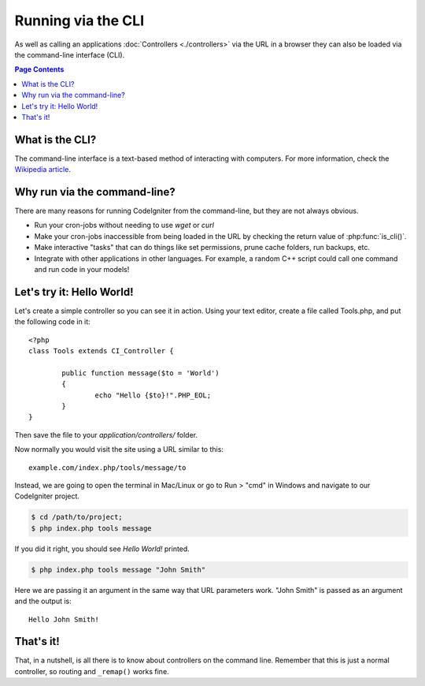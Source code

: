 ###################
Running via the CLI
###################

As well as calling an applications :doc:`Controllers <./controllers>`
via the URL in a browser they can also be loaded via the command-line
interface (CLI).

.. contents:: Page Contents

What is the CLI?
================

The command-line interface is a text-based method of interacting with
computers. For more information, check the `Wikipedia
article <http://en.wikipedia.org/wiki/Command-line_interface>`_.

Why run via the command-line?
=============================

There are many reasons for running CodeIgniter from the command-line,
but they are not always obvious.

-  Run your cron-jobs without needing to use *wget* or *curl*
-  Make your cron-jobs inaccessible from being loaded in the URL by
   checking the return value of :php:func:`is_cli()`.
-  Make interactive "tasks" that can do things like set permissions,
   prune cache folders, run backups, etc.
-  Integrate with other applications in other languages. For example, a
   random C++ script could call one command and run code in your models!

Let's try it: Hello World!
==========================

Let's create a simple controller so you can see it in action. Using your
text editor, create a file called Tools.php, and put the following code
in it::

	<?php
	class Tools extends CI_Controller {

		public function message($to = 'World')
		{
			echo "Hello {$to}!".PHP_EOL;
		}
	}

Then save the file to your *application/controllers/* folder.

Now normally you would visit the site using a URL similar to this::

	example.com/index.php/tools/message/to

Instead, we are going to open the terminal in Mac/Linux or go to Run > "cmd"
in Windows and navigate to our CodeIgniter project.

.. code-block:: bash

	$ cd /path/to/project;
	$ php index.php tools message

If you did it right, you should see *Hello World!* printed.

.. code-block:: bash

	$ php index.php tools message "John Smith"

Here we are passing it an argument in the same way that URL parameters
work. "John Smith" is passed as an argument and the output is::

	Hello John Smith!

That's it!
==========

That, in a nutshell, is all there is to know about controllers on the
command line. Remember that this is just a normal controller, so routing
and ``_remap()`` works fine.
